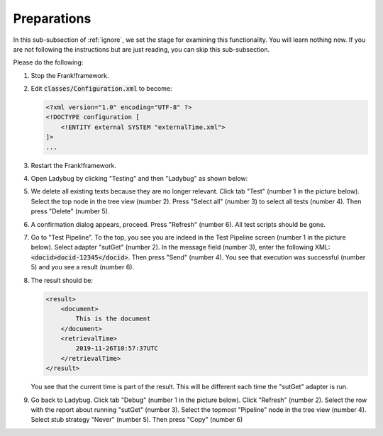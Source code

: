 .. _preparations:

Preparations
============

In this sub-subsection of :ref:`ignore`, we set the stage for examining this functionality. You will learn nothing new. If you are not following the instructions but are just reading, you can skip this sub-subsection.

Please do the following:

.. highlight:: none

#. Stop the Frank!framework.
#. Edit :code:`classes/Configuration.xml` to become:

   .. code-block:: XML

      <?xml version="1.0" encoding="UTF-8" ?>
      <!DOCTYPE configuration [
          <!ENTITY external SYSTEM "externalTime.xml">
      ]>
      ...

#. Restart the Frank!framework.
#. Open Ladybug by clicking "Testing" and then "Ladybug" as shown below:

   .. image:: ../../frankConsoleFindTestTools.jpg

#. We delete all existing texts because they are no longer relevant. Click tab "Test" (number 1 in the picture below). Select the top node in the tree view (number 2). Press "Select all" (number 3) to select all tests (number 4). Then press "Delete" (number 5).

   .. image:: prepareDeleteOld.jpg

#. A confirmation dialog appears, proceed. Press "Refresh" (number 6). All test scripts should be gone.
#. Go to "Test Pipeline". To the top, you see you are indeed in the Test Pipeline screen (number 1 in the picture below). Select adapter "sutGet" (number 2). In the message field (number 3), enter the following XML: :code:`<docid>docid-12345</docid>`. Then press "Send" (number 4). You see that execution was successful (number 5) and you see a result (number 6).

   .. image:: sutGetTestPipeline.jpg

#. The result should be:

   .. code-block:: XML

      <result>
          <document>
              This is the document
          </document>
          <retrievalTime>
              2019-11-26T10:57:37UTC
          </retrievalTime>
      </result>

   You see that the current time is part of the result. This will be different each time the "sutGet" adapter is run.
#. Go back to Ladybug. Click tab "Debug" (number 1 in the picture below). Click "Refresh" (number 2). Select the row with the report about running "sutGet" (number 3). Select the topmost "Pipeline" node in the tree view (number 4). Select stub strategy "Never" (number 5). Then press "Copy" (number 6)